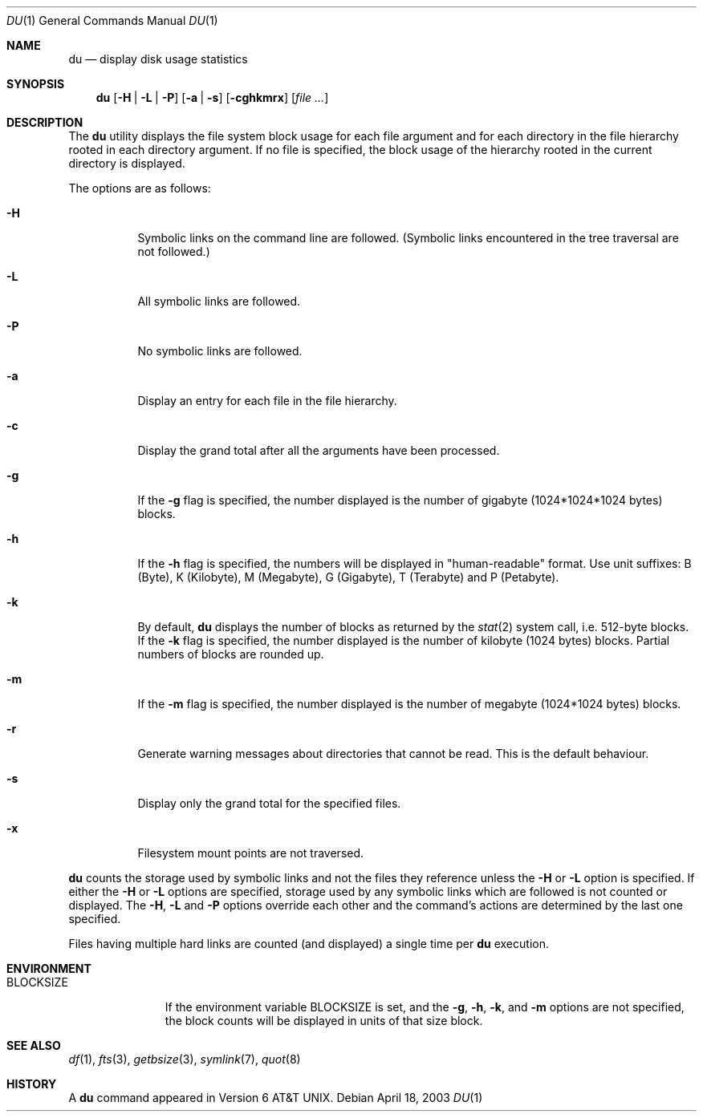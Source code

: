 .\"	$NetBSD: du.1,v 1.17 2003/08/07 11:13:34 agc Exp $
.\"
.\" Copyright (c) 1990, 1993
.\"	The Regents of the University of California.  All rights reserved.
.\"
.\" Redistribution and use in source and binary forms, with or without
.\" modification, are permitted provided that the following conditions
.\" are met:
.\" 1. Redistributions of source code must retain the above copyright
.\"    notice, this list of conditions and the following disclaimer.
.\" 2. Redistributions in binary form must reproduce the above copyright
.\"    notice, this list of conditions and the following disclaimer in the
.\"    documentation and/or other materials provided with the distribution.
.\" 3. Neither the name of the University nor the names of its contributors
.\"    may be used to endorse or promote products derived from this software
.\"    without specific prior written permission.
.\"
.\" THIS SOFTWARE IS PROVIDED BY THE REGENTS AND CONTRIBUTORS ``AS IS'' AND
.\" ANY EXPRESS OR IMPLIED WARRANTIES, INCLUDING, BUT NOT LIMITED TO, THE
.\" IMPLIED WARRANTIES OF MERCHANTABILITY AND FITNESS FOR A PARTICULAR PURPOSE
.\" ARE DISCLAIMED.  IN NO EVENT SHALL THE REGENTS OR CONTRIBUTORS BE LIABLE
.\" FOR ANY DIRECT, INDIRECT, INCIDENTAL, SPECIAL, EXEMPLARY, OR CONSEQUENTIAL
.\" DAMAGES (INCLUDING, BUT NOT LIMITED TO, PROCUREMENT OF SUBSTITUTE GOODS
.\" OR SERVICES; LOSS OF USE, DATA, OR PROFITS; OR BUSINESS INTERRUPTION)
.\" HOWEVER CAUSED AND ON ANY THEORY OF LIABILITY, WHETHER IN CONTRACT, STRICT
.\" LIABILITY, OR TORT (INCLUDING NEGLIGENCE OR OTHERWISE) ARISING IN ANY WAY
.\" OUT OF THE USE OF THIS SOFTWARE, EVEN IF ADVISED OF THE POSSIBILITY OF
.\" SUCH DAMAGE.
.\"
.\"	@(#)du.1	8.2 (Berkeley) 4/1/94
.\"
.Dd April 18, 2003
.Dt DU 1
.Os
.Sh NAME
.Nm du
.Nd display disk usage statistics
.Sh SYNOPSIS
.Nm
.Op Fl H | Fl L | Fl P
.Op Fl a | Fl s
.Op Fl cghkmrx
.Op Ar file ...
.Sh DESCRIPTION
The
.Nm
utility displays the file system block usage for each file argument
and for each directory in the file hierarchy rooted in each directory
argument.
If no file is specified, the block usage of the hierarchy rooted in
the current directory is displayed.
.Pp
The options are as follows:
.Bl -tag -width Ds
.It Fl H
Symbolic links on the command line are followed.
(Symbolic links encountered in the tree traversal are not followed.)
.It Fl L
All symbolic links are followed.
.It Fl P
No symbolic links are followed.
.It Fl a
Display an entry for each file in the file hierarchy.
.It Fl c
Display the grand total after all the arguments have been processed.
.It Fl g
If the
.Fl g
flag is specified, the number displayed is the number of gigabyte
(1024*1024*1024 bytes) blocks.
.It Fl h
If the
.Fl h
flag is specified, the numbers will be displayed in "human-readable"
format.
Use unit suffixes: B (Byte), K (Kilobyte), M (Megabyte), G (Gigabyte),
T (Terabyte) and P (Petabyte).
.It Fl k
By default,
.Nm
displays the number of blocks as returned by the
.Xr stat 2
system call, i.e. 512-byte blocks.
If the
.Fl k
flag is specified, the number displayed is the number of kilobyte
(1024 bytes) blocks.
Partial numbers of blocks are rounded up.
.It Fl m
If the
.Fl m
flag is specified, the number displayed is the number of megabyte
(1024*1024 bytes) blocks.
.It Fl r
Generate warning messages about directories that cannot be read.
This is the default behaviour.
.It Fl s
Display only the grand total for the specified files.
.It Fl x
Filesystem mount points are not traversed.
.El
.Pp
.Nm
counts the storage used by symbolic links and not the files they
reference unless the
.Fl H
or
.Fl L
option is specified.
If either the
.Fl H
or
.Fl L
options are specified, storage used by any symbolic links which are
followed is not counted or displayed.
The
.Fl H ,
.Fl L
and
.Fl P
options override each other and the command's actions are determined
by the last one specified.
.Pp
Files having multiple hard links are counted (and displayed) a single
time per
.Nm
execution.
.Sh ENVIRONMENT
.Bl -tag -width BLOCKSIZE
.It Ev BLOCKSIZE
If the environment variable
.Ev BLOCKSIZE
is set, and the
.Fl g ,
.Fl h ,
.Fl k ,
and
.Fl m
options are not specified, the block counts will be displayed in units of that
size block.
.El
.Sh SEE ALSO
.Xr df 1 ,
.Xr fts 3 ,
.Xr getbsize 3 ,
.Xr symlink 7 ,
.Xr quot 8
.Sh HISTORY
A
.Nm
command appeared in
.At v6 .
